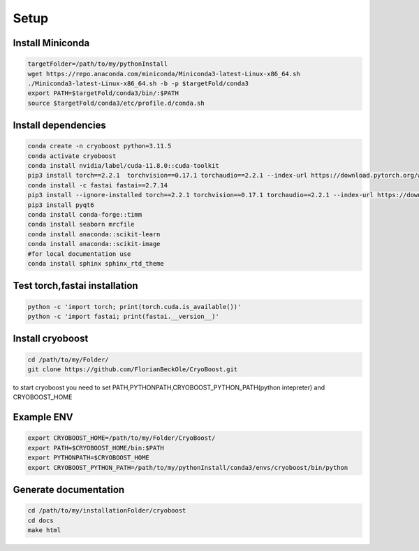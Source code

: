=========
Setup
=========

Install Miniconda
=================
.. code-block:: bash

   targetFolder=/path/to/my/pythonInstall
   wget https://repo.anaconda.com/miniconda/Miniconda3-latest-Linux-x86_64.sh
   ./Miniconda3-latest-Linux-x86_64.sh -b -p $targetFold/conda3
   export PATH=$targetFold/conda3/bin/:$PATH
   source $targetFold/conda3/etc/profile.d/conda.sh 

Install dependencies
====================
.. code-block:: bash
   
   conda create -n cryoboost python=3.11.5
   conda activate cryoboost
   conda install nvidia/label/cuda-11.8.0::cuda-toolkit
   pip3 install torch==2.2.1  torchvision==0.17.1 torchaudio==2.2.1 --index-url https://download.pytorch.org/whl/cu118
   conda install -c fastai fastai==2.7.14
   pip3 install --ignore-installed torch==2.2.1 torchvision==0.17.1 torchaudio==2.2.1 --index-url https://download.pytorch.org/whl/cu118 --no-cache-dir
   pip3 install pyqt6
   conda install conda-forge::timm
   conda install seaborn mrcfile 
   conda install anaconda::scikit-learn
   conda install anaconda::scikit-image
   #for local documentation use
   conda install sphinx sphinx_rtd_theme


Test torch,fastai installation
===============================
.. code-block:: bash
   
   python -c 'import torch; print(torch.cuda.is_available())'
   python -c 'import fastai; print(fastai.__version__)'


Install cryoboost
====================
.. code-block:: bash
   
   cd /path/to/my/Folder/
   git clone https://github.com/FlorianBeckOle/CryoBoost.git
   
to start cryoboost you need to set PATH,PYTHONPATH,CRYOBOOST_PYTHON_PATH(python intepreter) and CRYOBOOST_HOME

Example ENV
====================
.. code-block:: bash   
   
   export CRYOBOOST_HOME=/path/to/my/Folder/CryoBoost/
   export PATH=$CRYOBOOST_HOME/bin:$PATH
   export PYTHONPATH=$CRYOBOOST_HOME
   export CRYOBOOST_PYTHON_PATH=/path/to/my/pythonInstall/conda3/envs/cryoboost/bin/python

Generate documentation
======================
.. code-block:: bash
   
   cd /path/to/my/installationFolder/cryoboost
   cd docs
   make html
   
   
